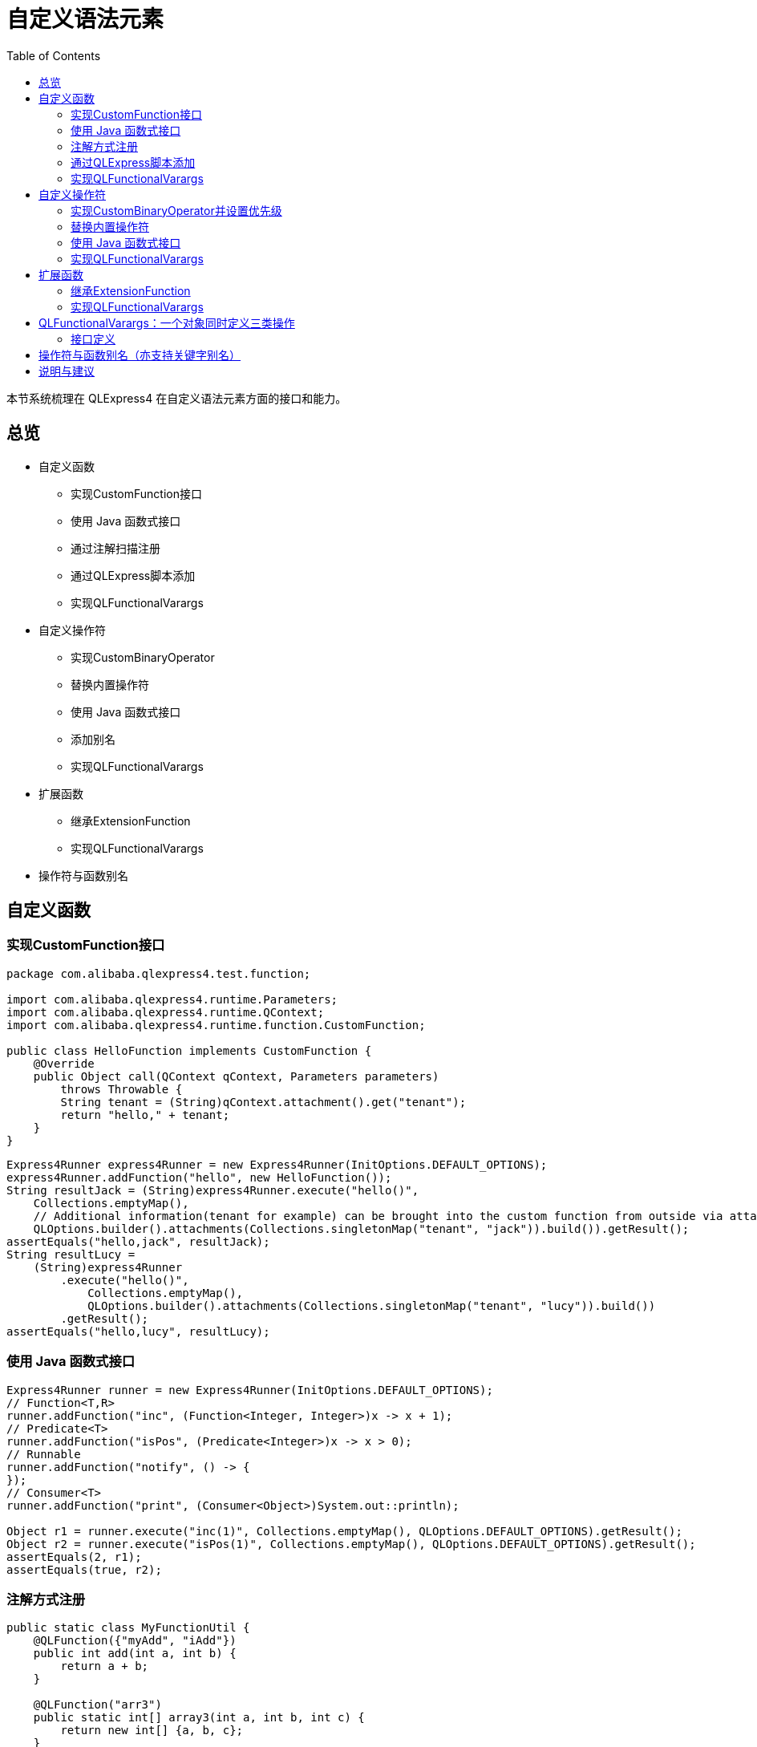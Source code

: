 :toc:

= 自定义语法元素

本节系统梳理在 QLExpress4 在自定义语法元素方面的接口和能力。

== 总览

* 自定义函数
** 实现CustomFunction接口
** 使用 Java 函数式接口
** 通过注解扫描注册
** 通过QLExpress脚本添加
** 实现QLFunctionalVarargs
* 自定义操作符
** 实现CustomBinaryOperator
** 替换内置操作符
** 使用 Java 函数式接口
** 添加别名
** 实现QLFunctionalVarargs
* 扩展函数
** 继承ExtensionFunction
** 实现QLFunctionalVarargs
* 操作符与函数别名

== 自定义函数

=== 实现CustomFunction接口

[source,java,indent=0]
----
package com.alibaba.qlexpress4.test.function;

import com.alibaba.qlexpress4.runtime.Parameters;
import com.alibaba.qlexpress4.runtime.QContext;
import com.alibaba.qlexpress4.runtime.function.CustomFunction;

public class HelloFunction implements CustomFunction {
    @Override
    public Object call(QContext qContext, Parameters parameters)
        throws Throwable {
        String tenant = (String)qContext.attachment().get("tenant");
        return "hello," + tenant;
    }
}
----

[source,java,indent=0]
----
        Express4Runner express4Runner = new Express4Runner(InitOptions.DEFAULT_OPTIONS);
        express4Runner.addFunction("hello", new HelloFunction());
        String resultJack = (String)express4Runner.execute("hello()",
            Collections.emptyMap(),
            // Additional information(tenant for example) can be brought into the custom function from outside via attachments
            QLOptions.builder().attachments(Collections.singletonMap("tenant", "jack")).build()).getResult();
        assertEquals("hello,jack", resultJack);
        String resultLucy =
            (String)express4Runner
                .execute("hello()",
                    Collections.emptyMap(),
                    QLOptions.builder().attachments(Collections.singletonMap("tenant", "lucy")).build())
                .getResult();
        assertEquals("hello,lucy", resultLucy);
----

=== 使用 Java 函数式接口

[source,java,indent=0]
----
        Express4Runner runner = new Express4Runner(InitOptions.DEFAULT_OPTIONS);
        // Function<T,R>
        runner.addFunction("inc", (Function<Integer, Integer>)x -> x + 1);
        // Predicate<T>
        runner.addFunction("isPos", (Predicate<Integer>)x -> x > 0);
        // Runnable
        runner.addFunction("notify", () -> {
        });
        // Consumer<T>
        runner.addFunction("print", (Consumer<Object>)System.out::println);
        
        Object r1 = runner.execute("inc(1)", Collections.emptyMap(), QLOptions.DEFAULT_OPTIONS).getResult();
        Object r2 = runner.execute("isPos(1)", Collections.emptyMap(), QLOptions.DEFAULT_OPTIONS).getResult();
        assertEquals(2, r1);
        assertEquals(true, r2);
----

=== 注解方式注册

[source,java,indent=0]
----
    public static class MyFunctionUtil {
        @QLFunction({"myAdd", "iAdd"})
        public int add(int a, int b) {
            return a + b;
        }
        
        @QLFunction("arr3")
        public static int[] array3(int a, int b, int c) {
            return new int[] {a, b, c};
        }
        
        @QLFunction("concat")
        public String concat(String a, String b) {
            return a + b;
        }
    }
----

[source,java,indent=0]
----
        Express4Runner express4Runner = new Express4Runner(InitOptions.DEFAULT_OPTIONS);
        BatchAddFunctionResult addResult = express4Runner.addObjFunction(new MyFunctionUtil());
        assertEquals(4, addResult.getSucc().size());
        Object result =
            express4Runner.execute("myAdd(1,2) + iAdd(5,6)", new HashMap<>(), QLOptions.DEFAULT_OPTIONS).getResult();
        assertEquals(14, result);
        express4Runner.addStaticFunction(MyFunctionUtil.class);
        Object result1 =
            express4Runner.execute("arr3(5,9,10)[2]", new HashMap<>(), QLOptions.DEFAULT_OPTIONS).getResult();
        assertEquals(10, result1);
        
        Object result2 =
            express4Runner.execute("concat('aa', null)", new HashMap<>(), QLOptions.DEFAULT_OPTIONS).getResult();
        assertEquals("aanull", result2);
----

=== 通过QLExpress脚本添加

[source,java,indent=0]
----
    public static class JoinFunction implements QLFunctionalVarargs {
        @Override
        public Object call(Object... params) {
            return Arrays.stream(params).map(Object::toString).collect(Collectors.joining(","));
        }
    }
----

=== 实现QLFunctionalVarargs

[source,java,indent=0]
----
        Express4Runner express4Runner = new Express4Runner(InitOptions.DEFAULT_OPTIONS);
        express4Runner.addVarArgsFunction("join", new JoinFunction());
        Object resultFunction =
            express4Runner.execute("join(1,2,3)", Collections.emptyMap(), QLOptions.DEFAULT_OPTIONS).getResult();
        assertEquals("1,2,3", resultFunction);
----

[source,java,indent=0]
----
        Express4Runner express4Runner = new Express4Runner(InitOptions.DEFAULT_OPTIONS);
        express4Runner.addVarArgsFunction("join", new JoinFunction());
        Object resultFunction =
            express4Runner.execute("join(1,2,3)", Collections.emptyMap(), QLOptions.DEFAULT_OPTIONS).getResult();
        assertEquals("1,2,3", resultFunction);
----

== 自定义操作符

=== 实现CustomBinaryOperator并设置优先级

[source,java,indent=0]
----
        Express4Runner runner = new Express4Runner(InitOptions.DEFAULT_OPTIONS);
        runner.addOperator("?><", (left, right) -> left.get().toString() + right.get().toString(), QLPrecedences.ADD);
        Object r = runner.execute("1 ?>< 2 * 3", new HashMap<>(), QLOptions.DEFAULT_OPTIONS).getResult();
        // precedence set to ADD, so multiply first, then custom operator: "1" + "6" => "16"
        assertEquals("16", r);
----

=== 替换内置操作符

[source,java,indent=0]
----
        Express4Runner runner = new Express4Runner(InitOptions.DEFAULT_OPTIONS);
        boolean ok = runner.replaceDefaultOperator("+",
            (left, right) -> Double.parseDouble(left.get().toString()) + Double.parseDouble(right.get().toString()));
        assertTrue(ok);
        Object r = runner.execute("'1.2' + '2.3'", Collections.emptyMap(), QLOptions.DEFAULT_OPTIONS).getResult();
        assertEquals(3.5d, r);
----

=== 使用 Java 函数式接口

[source,java,indent=0]
----
        Express4Runner express4Runner = new Express4Runner(InitOptions.DEFAULT_OPTIONS);
        express4Runner.addOperatorBiFunction("join", (left, right) -> left + "," + right);
        Object resultOperator =
            express4Runner.execute("1 join 2 join 3", Collections.emptyMap(), QLOptions.DEFAULT_OPTIONS).getResult();
        assertEquals("1,2,3", resultOperator);
----

=== 实现QLFunctionalVarargs

[source,java,indent=0]
----
        Express4Runner runner = new Express4Runner(InitOptions.DEFAULT_OPTIONS);
        runner.addOperator("join", params -> params[0] + "," + params[1]);
        Object r = runner.execute("1 join 2", Collections.emptyMap(), QLOptions.DEFAULT_OPTIONS).getResult();
        assertEquals("1,2", r);
----

== 扩展函数

=== 继承ExtensionFunction

[source,java,indent=0]
----
        ExtensionFunction helloFunction = new ExtensionFunction() {
            @Override
            public Class<?>[] getParameterTypes() {
                return new Class[0];
            }
            
            @Override
            public String getName() {
                return "hello";
            }
            
            @Override
            public Class<?> getDeclaringClass() {
                return String.class;
            }
            
            @Override
            public Object invoke(Object obj, Object[] args) {
                String originStr = (String)obj;
                return "Hello," + originStr;
            }
        };
        Express4Runner express4Runner = new Express4Runner(InitOptions.DEFAULT_OPTIONS);
        express4Runner.addExtendFunction(helloFunction);
        Object result =
            express4Runner.execute("'jack'.hello()", Collections.emptyMap(), QLOptions.DEFAULT_OPTIONS).getResult();
        assertEquals("Hello,jack", result);
----

=== 实现QLFunctionalVarargs

[source,java,indent=0]
----
        // simpler way to define extension function
        express4Runner.addExtendFunction("add",
            Number.class,
            params -> ((Number)params[0]).intValue() + ((Number)params[1]).intValue());
        QLResult resultAdd = express4Runner.execute("1.add(2)", Collections.emptyMap(), QLOptions.DEFAULT_OPTIONS);
        assertEquals(3, resultAdd.getResult());
----

== QLFunctionalVarargs：一个对象同时定义三类操作

同一个QLFunctionalVarargs对象可同时用作函数、操作符与扩展函数的实现，便于在多处复用统一的语义与实现。该能力来源于接口的可变参数设计，详见下方示例与接口定义。背景讨论参考 link:https://github.com/alibaba/QLExpress/issues/407[issue407]：

[source,java,indent=0]
----
        Express4Runner runner = new Express4Runner(InitOptions.DEFAULT_OPTIONS);
        QLFunctionalVarargs allInOne = params -> {
            // sum numbers no matter how many args
            double sum = 0d;
            for (Object p : params) {
                if (p instanceof Number) {
                    sum += ((Number)p).doubleValue();
                }
            }
            return sum;
        };
        
        // as function
        runner.addVarArgsFunction("sumAll", allInOne);
        // as operator
        runner.addOperator("+&", allInOne);
        // as extension function: first arg is the receiver, followed by call arguments
        runner.addExtendFunction("plusAll", Number.class, allInOne);
        
        Map<String, Object> ctx = new HashMap<>();
        Object rf = runner.execute("sumAll(1,2,3)", ctx, QLOptions.DEFAULT_OPTIONS).getResult();
        Object ro = runner.execute("1 +& 4", ctx, QLOptions.DEFAULT_OPTIONS).getResult();
        Object re = runner.execute("1.plusAll(5)", ctx, QLOptions.DEFAULT_OPTIONS).getResult();
        assertEquals(6d, rf);
        assertEquals(5d, ro);
        assertEquals(6d, re);
----

=== 接口定义

[source,java,indent=0]
----
package com.alibaba.qlexpress4.api;

/**
 * Author: TaoKan
 */
@FunctionalInterface
public interface QLFunctionalVarargs {
    Object call(Object... params);
}
----

== 操作符与函数别名（亦支持关键字别名）

[source,java,indent=0]
----
        Express4Runner express4Runner = new Express4Runner(InitOptions.DEFAULT_OPTIONS);
        // add custom function zero
        express4Runner.addFunction("zero", (String ignore) -> 0);
        
        // keyword alias
        assertTrue(express4Runner.addAlias("如果", "if"));
        assertTrue(express4Runner.addAlias("则", "then"));
        assertTrue(express4Runner.addAlias("否则", "else"));
        assertTrue(express4Runner.addAlias("返回", "return"));
        // operator alias
        assertTrue(express4Runner.addAlias("大于", ">"));
        // function alias
        assertTrue(express4Runner.addAlias("零", "zero"));
        
        Map<String, Object> context = new HashMap<>();
        context.put("语文", 90);
        context.put("数学", 90);
        context.put("英语", 90);
        
        Object result = express4Runner
            .execute("如果 (语文 + 数学 + 英语 大于 270) 则 {返回 1;} 否则 {返回 零();}", context, QLOptions.DEFAULT_OPTIONS)
            .getResult();
        assertEquals(0, result);
----

== 说明与建议

- QLFunctionalVarargs 的定义模式下，扩展函数调用时实参列表首位是接收者对象，其后为调用参数；函数与操作符不含接收者。
- 自定义操作符的优先级需根据表达式期望进行设置，避免与已有运算规则产生混淆。
- 注解方式注册仅会处理公开方法，且重复名称将注册失败；批量注册返回结果中包含成功与失败清单。
